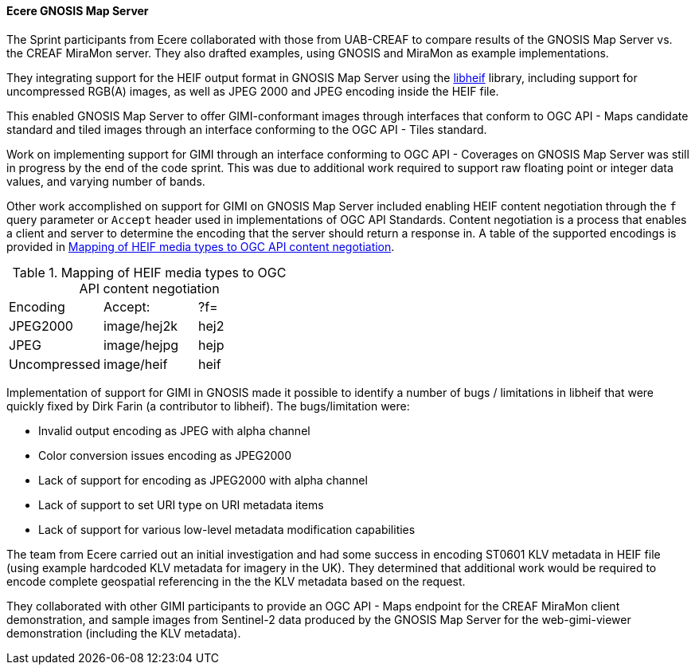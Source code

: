 [[gnosis_results]]
==== Ecere GNOSIS Map Server


The Sprint participants from Ecere collaborated with those from UAB-CREAF to compare results of the GNOSIS Map Server vs. the CREAF MiraMon server. They also drafted examples, using GNOSIS and MiraMon as example implementations.

They integrating support for the HEIF output format in GNOSIS Map Server using the https://github.com/strukturag/libheif[libheif] library, including support for uncompressed RGB(A) images, as well as JPEG 2000 and JPEG encoding inside the HEIF file.

This enabled GNOSIS Map Server to offer GIMI-conformant images through interfaces that conform to OGC API - Maps candidate standard and tiled images through an interface conforming to the OGC API - Tiles standard.

Work on implementing support for GIMI through an interface conforming to OGC API - Coverages on GNOSIS Map Server was still in progress by the end of the code sprint. This was due to additional work required to support raw floating point or integer data values, and varying number of bands.

Other work accomplished on support for GIMI on GNOSIS Map Server included enabling HEIF content negotiation through the `f` query parameter or `Accept` header used in implementations of OGC API Standards. Content negotiation is a process that enables a client and server to determine the encoding that the server should return a response in. A table of the supported encodings is provided in <<tbl_gnosis_heif_encodings>>.

[#tbl_gnosis_heif_encodings]
.Mapping of HEIF media types to OGC API content negotiation
[cols="1,1,1"]
|===
|Encoding
|Accept:
|?f=

|JPEG2000
|image/hej2k
|hej2

|JPEG
|image/hejpg
|hejp

|Uncompressed
|image/heif
|heif

|=== 

Implementation of support for GIMI in GNOSIS made it possible to identify a number of bugs / limitations in libheif that were quickly fixed by Dirk Farin (a contributor to libheif). The bugs/limitation were:

* Invalid output encoding as JPEG with alpha channel
* Color conversion issues encoding as JPEG2000
* Lack of support for encoding as JPEG2000 with alpha channel
* Lack of support to set URI type on URI metadata items
* Lack of support for various low-level metadata modification capabilities

The team from Ecere carried out an initial investigation and had some success in encoding ST0601 KLV metadata in HEIF file (using example hardcoded KLV metadata for imagery in the UK). They determined that additional work would be required to encode complete geospatial referencing in the the KLV metadata based on the request.

They collaborated with other GIMI participants to provide an OGC API - Maps endpoint for the CREAF MiraMon client demonstration, and sample images from Sentinel-2 data produced by the GNOSIS Map Server for the web-gimi-viewer demonstration (including the KLV metadata).